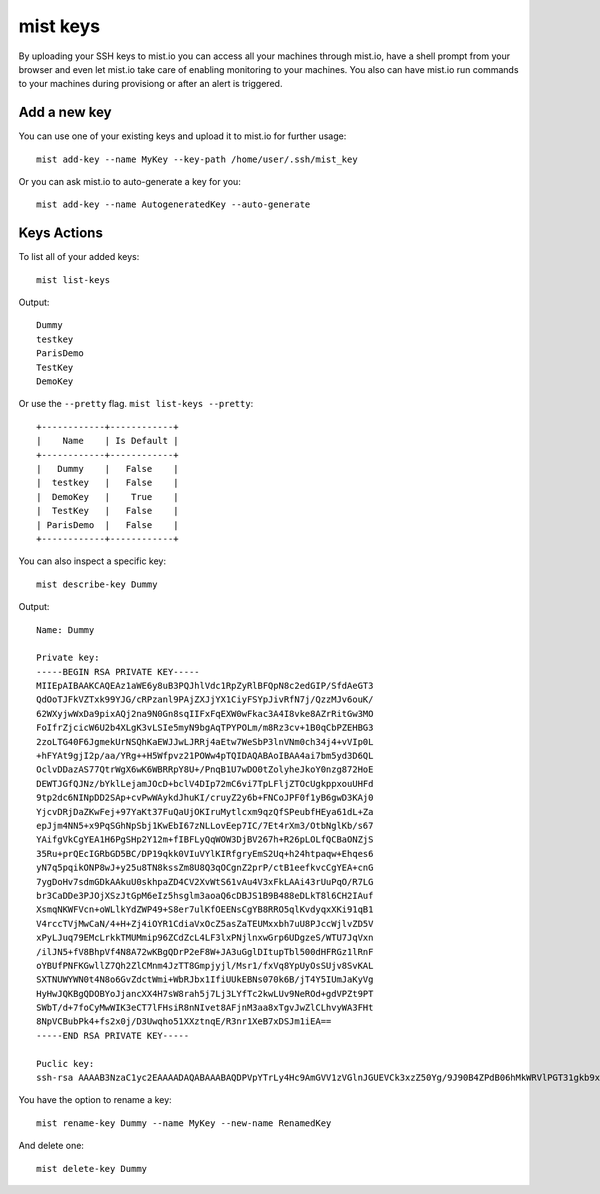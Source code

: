 mist keys
*********
By uploading your SSH keys to mist.io you can access all your machines through mist.io, have a shell prompt from your browser
and even let mist.io take care of enabling monitoring to your machines. You also can have mist.io run commands to your machines
during provisiong or after an alert is triggered.

Add a new key
=============
You can use one of your existing keys and upload it to mist.io for further usage::

    mist add-key --name MyKey --key-path /home/user/.ssh/mist_key

Or you can ask mist.io to auto-generate a key for you::

    mist add-key --name AutogeneratedKey --auto-generate

Keys Actions
============
To list all of your added keys::

    mist list-keys

Output::

    Dummy
    testkey
    ParisDemo
    TestKey
    DemoKey

Or use the ``--pretty`` flag. ``mist list-keys --pretty``::

    +------------+------------+
    |    Name    | Is Default |
    +------------+------------+
    |   Dummy    |   False    |
    |  testkey   |   False    |
    |  DemoKey   |    True    |
    |  TestKey   |   False    |
    | ParisDemo  |   False    |
    +------------+------------+

You can also inspect a specific key::

    mist describe-key Dummy

Output::

    Name: Dummy

    Private key:
    -----BEGIN RSA PRIVATE KEY-----
    MIIEpAIBAAKCAQEAz1aWE6y8uB3PQJhlVdc1RpZyRlBFQpN8c2edGIP/SfdAeGT3
    QdOoTJFkVZTxk99YJG/cRPzanl9PAjZXJjYX1CiyFSYpJivRfN7j/QzzMJv6ouK/
    62WXyjwWxDa9pixAQj2na9N0Gn8sqIIFxFqEXW0wFkac3A4I8vke8AZrRitGw3MO
    FoIfrZjcicW6U2b4XLgK3vLSIe5myN9bgAqTPYPOLm/m8Rz3cv+1B0qCbPZEHBG3
    2zoLTG40F6JgmekUrNSQhKaEWJJwLJRRj4aEtw7WeSbP3lnVNm0ch34j4+vVIp0L
    +hFYAt9gjI2p/aa/YRg++H5Wfpvz21POWw4pTQIDAQABAoIBAA4ai7bm5yd3D6QL
    OclvDDazAS77QtrWgX6wK6WBRRpY8U+/PnqB1U7wDO0tZolyheJkoY0nzg872HoE
    DEWTJGfQJNz/bYklLejamJOcD+bclV4DIp72mC6vi7TpLFljZTOcUgkppxouUHFd
    9tp2dc6NINpDD2SAp+cvPwWAykdJhuKI/cruyZ2y6b+FNCoJPF0f1yB6gwD3KAj0
    YjcvDRjDaZKwFej+97YaKt37FuQaUjOKIruMytlcxm9qzQfSPeubfHEya61dL+Za
    epJjm4NN5+x9PqSGhNpSbj1KwEbI67zNLLovEep7IC/7Et4rXm3/OtbNglKb/s67
    YAifgVkCgYEA1H6PgSHp2Y12m+fIBFLyQqWOW3DjBV267h+R26pLOLfQCBaONZjS
    35Ru+prQEcIGRbGD5BC/DP19qkk0VIuVYlKIRfgryEmS2Uq+h24htpaqw+Ehqes6
    yN7q5pqikONP8wJ+y25u8TN8kssZm8U8Q3qOCgnZ2prP/ctB1eefkvcCgYEA+cnG
    7ygDoHv7sdmGDkAAkuU0skhpaZD4CV2XvWtS61vAu4V3xFkLAAi43rUuPqO/R7LG
    br3CaDDe3PJOjXSzJtGpM6eIz5hsglm3aoaQ6cDBJS1B9B488eDLkT8l6CH2IAuf
    XsmqNKWFVcn+oWLlkYdZWP49+S8er7ulKfOEENsCgYB8RRO5qlKvdyqxXKi91qB1
    V4rccTVjMwCaN/4+H+Zj4iOYR1CdiaVxOcZ5asZaTEUMxxbh7uU8PJccWjlvZD5V
    xPyLJuq79EMcLrkkTMUMmip96ZCdZcL4LF3lxPNjlnxwGrp6UDgzeS/WTU7JqVxn
    /ilJN5+fV8BhpVf4N8A72wKBgQDrP2eF8W+JA3uGglDItupTbl500dHFRGz1lRnF
    oYBUfPNFKGwllZ7Qh2ZlCMnm4JzTT8Gmpjyjl/Msr1/fxVq8YpUyOsSUjv8SvKAL
    SXTNUWYWN0t4N8o6GvZdctWmi+WbRJbx1IfiUUkEBNs070k6B/jT4Y5IUmJaKyVg
    HyHwJQKBgQDOBYoJjancXX4H7sW8rah5j7Lj3LYfTc2kwLUv9NeROd+gdVPZt9PT
    SWbT/d+7foCyMwWIK3eCT7lFHsiR8nNIvet8AFjnM3aa8xTgvJwZlCLhvyWA3FHt
    8NpVCBubPk4+fs2x0j/D3Uwqho51XXztnqE/R3nr1XeB7xDSJm1iEA==
    -----END RSA PRIVATE KEY-----

    Puclic key:
    ssh-rsa AAAAB3NzaC1yc2EAAAADAQABAAABAQDPVpYTrLy4Hc9AmGVV1zVGlnJGUEVCk3xzZ50Yg/9J90B4ZPdB06hMkWRVlPGT31gkb9xE/NqeX08CNlcmNhfUKLIVJikmK9F83uP9DPMwm/qi4r/rZZfKPBbENr2mLEBCPadr03QafyyoggXEWoRdbTAWRpzcDgjy+R7wBmtGK0bDcw4Wgh+tmNyJxbpTZvhcuAre8tIh7mbI31uACpM9g84ub+bxHPdy/7UHSoJs9kQcEbfbOgtMbjQXomCZ6RSs1JCEpoRYknAslFGPhoS3DtZ5Js/eWdU2bRyHfiPj69UinQv6EVgC32CMjan9pr9hGD74flZ+m/PbU85bDilN

You have the option to rename a key::

    mist rename-key Dummy --name MyKey --new-name RenamedKey

And delete one::

    mist delete-key Dummy

